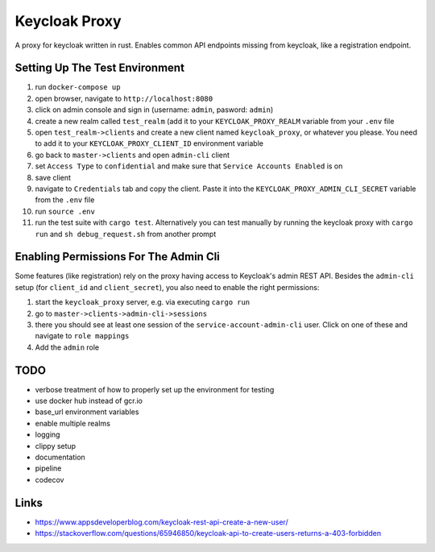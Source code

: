 Keycloak Proxy
==============

A proxy for keycloak written in rust. Enables common API endpoints
missing from keycloak, like a registration endpoint.


Setting Up The Test Environment
-------------------------------

1. run ``docker-compose up``

2. open browser, navigate to ``http://localhost:8080``

3. click on admin console and sign in (username: ``admin``,
   pasword: ``admin``)

4. create a new realm called ``test_realm`` (add it to your
   ``KEYCLOAK_PROXY_REALM`` variable from your ``.env`` file

5. open ``test_realm->clients`` and create a new client named
   ``keycloak_proxy``, or whatever you please. You need to add it
   to your ``KEYCLOAK_PROXY_CLIENT_ID`` environment variable

6. go back to ``master->clients`` and open ``admin-cli`` client

7. set ``Access Type`` to ``confidential`` and make sure that
   ``Service Accounts Enabled`` is on

8. save client

9. navigate to ``Credentials`` tab and copy the client. Paste it into
   the ``KEYCLOAK_PROXY_ADMIN_CLI_SECRET`` variable from the ``.env``
   file

10. run ``source .env``

11. run the test suite with ``cargo test``. Alternatively you can
    test manually by running the keycloak proxy with ``cargo run``
    and ``sh debug_request.sh`` from another prompt


Enabling Permissions For The Admin Cli
--------------------------------------

Some features (like registration) rely on the proxy having access to
Keycloak's admin REST API. Besides the ``admin-cli`` setup (for
``client_id`` and ``client_secret``), you also need to enable the
right permissions:

1. start the ``keycloak_proxy`` server, e.g. via executing
   ``cargo run``

2. go to ``master->clients->admin-cli->sessions``

3. there you should see at least one session of the
   ``service-account-admin-cli`` user. Click on one of these and
   navigate to ``role mappings``

4. Add the ``admin`` role


TODO
----

* verbose treatment of how to properly set up the environment for
  testing

* use docker hub instead of gcr.io

* base_url environment variables

* enable multiple realms

* logging

* clippy setup

* documentation

* pipeline

* codecov


Links
-----

* `<https://www.appsdeveloperblog.com/keycloak-rest-api-create-a-new-user/>`_

* `<https://stackoverflow.com/questions/65946850/keycloak-api-to-create-users-returns-a-403-forbidden>`_
